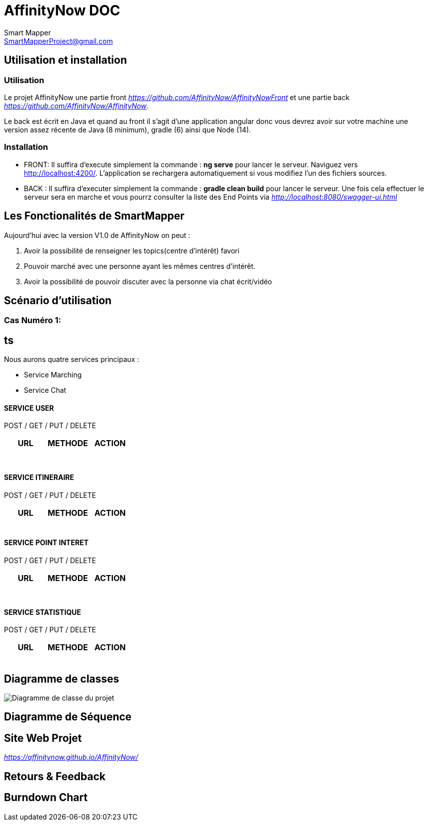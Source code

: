 = AffinityNow DOC
Smart Mapper <SmartMapperProject@gmail.com>

== Utilisation et installation
=== Utilisation

Le projet AffinityNow une partie front _https://github.com/AffinityNow/AffinityNowFront_
et une partie back _https://github.com/AffinityNow/AffinityNow_.

Le back est écrit en Java et quand au front il s'agit d'une application angular donc
vous devrez avoir sur votre machine une version assez récente de Java (8 minimum), gradle (6) ainsi que Node (14).

=== Installation
* FRONT:
Il suffira d'execute simplement la commande : *ng serve* pour lancer le serveur.
Naviguez vers http://localhost:4200/. L'application se rechargera automatiquement si vous modifiez l'un des fichiers sources.

* BACK :
Il suffira d'executer simplement la commande : *gradle clean build* pour lancer le serveur.
Une fois cela effectuer le serveur sera en marche et vous pourrz consulter la liste des End Points via _http://localhost:8080/swagger-ui.html_

== Les Fonctionalités de SmartMapper

Aujourd'hui avec la version V1.0 de AffinityNow on peut :

1. Avoir la possibilité de renseigner les topics(centre d'intérêt) favori

2. Pouvoir marché avec une personne ayant les mêmes centres d'intérêt.

3. Avoir la possibilité de pouvoir discuter avec la personne via chat écrit/vidéo


== Scénario d'utilisation
=== Cas Numéro 1:

== ts

Nous aurons quatre services principaux :

* Service  Marching
* Service  Chat


==== SERVICE USER
****
POST / GET / PUT / DELETE
****
|===
|URL |METHODE |ACTION

|
|
|

|
|
|

|
|
|

|
|
|

|
|
|

|
|
|

|
|
|

|===
==== SERVICE ITINERAIRE
****
POST / GET / PUT / DELETE
****

|===
|URL |METHODE |ACTION

|
|
|

|
|
|

|
|
|

|
|
|

|
|
|

|===


==== SERVICE POINT INTERET
****
POST / GET / PUT / DELETE
****
|===
|URL |METHODE |ACTION

|
|
|

|
|
|

|
|
|

|
|
|

|
|
|

|
|
|


|
|
|

|===

==== SERVICE STATISTIQUE
****
POST / GET / PUT / DELETE
****

|===
|URL |METHODE |ACTION

|
|
|

|
|
|

|
|
|

|
|
|

|
|
|

|===

== Diagramme de classes

image::../diagrammeDeClasse.PNG[Diagramme de classe du projet]

== Diagramme de Séquence


== Site Web Projet
_https://affinitynow.github.io/AffinityNow/_

== Retours & Feedback

== Burndown Chart 
